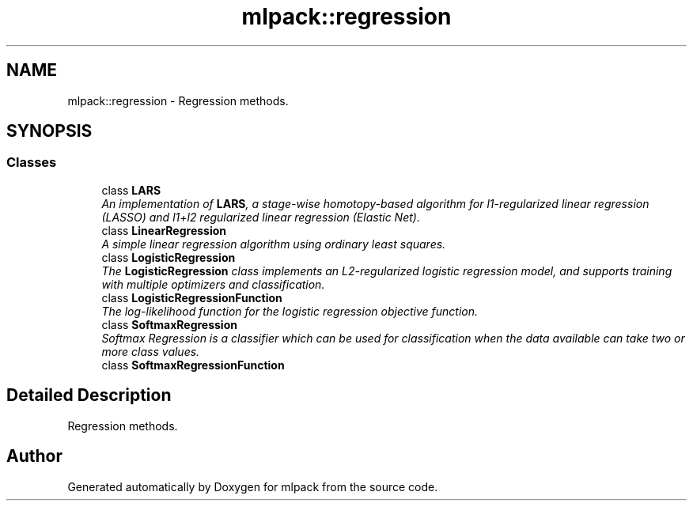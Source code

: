 .TH "mlpack::regression" 3 "Sat Mar 25 2017" "Version master" "mlpack" \" -*- nroff -*-
.ad l
.nh
.SH NAME
mlpack::regression \- Regression methods\&.  

.SH SYNOPSIS
.br
.PP
.SS "Classes"

.in +1c
.ti -1c
.RI "class \fBLARS\fP"
.br
.RI "\fIAn implementation of \fBLARS\fP, a stage-wise homotopy-based algorithm for l1-regularized linear regression (LASSO) and l1+l2 regularized linear regression (Elastic Net)\&. \fP"
.ti -1c
.RI "class \fBLinearRegression\fP"
.br
.RI "\fIA simple linear regression algorithm using ordinary least squares\&. \fP"
.ti -1c
.RI "class \fBLogisticRegression\fP"
.br
.RI "\fIThe \fBLogisticRegression\fP class implements an L2-regularized logistic regression model, and supports training with multiple optimizers and classification\&. \fP"
.ti -1c
.RI "class \fBLogisticRegressionFunction\fP"
.br
.RI "\fIThe log-likelihood function for the logistic regression objective function\&. \fP"
.ti -1c
.RI "class \fBSoftmaxRegression\fP"
.br
.RI "\fISoftmax Regression is a classifier which can be used for classification when the data available can take two or more class values\&. \fP"
.ti -1c
.RI "class \fBSoftmaxRegressionFunction\fP"
.br
.in -1c
.SH "Detailed Description"
.PP 
Regression methods\&. 


.SH "Author"
.PP 
Generated automatically by Doxygen for mlpack from the source code\&.
